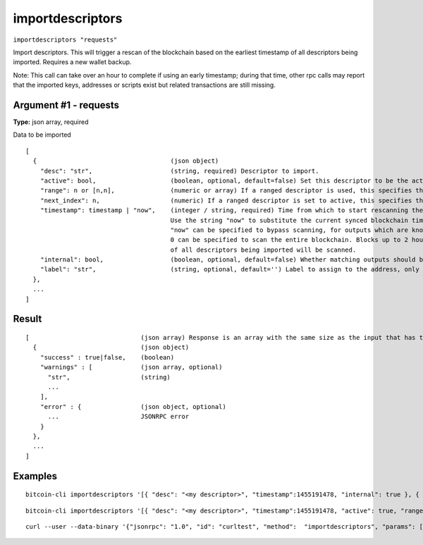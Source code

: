 .. This file is licensed under the MIT License (MIT) available on
   http://opensource.org/licenses/MIT.

importdescriptors
=================

``importdescriptors "requests"``

Import descriptors. This will trigger a rescan of the blockchain based on the earliest timestamp of all descriptors being imported. Requires a new wallet backup.

Note: This call can take over an hour to complete if using an early timestamp; during that time, other rpc calls
may report that the imported keys, addresses or scripts exist but related transactions are still missing.

Argument #1 - requests
~~~~~~~~~~~~~~~~~~~~~~

**Type:** json array, required

Data to be imported

::

     [
       {                                    (json object)
         "desc": "str",                     (string, required) Descriptor to import.
         "active": bool,                    (boolean, optional, default=false) Set this descriptor to be the active descriptor for the corresponding output type/externality
         "range": n or [n,n],               (numeric or array) If a ranged descriptor is used, this specifies the end or the range (in the form [begin,end]) to import
         "next_index": n,                   (numeric) If a ranged descriptor is set to active, this specifies the next index to generate addresses from
         "timestamp": timestamp | "now",    (integer / string, required) Time from which to start rescanning the blockchain for this descriptor, in UNIX epoch time
                                            Use the string "now" to substitute the current synced blockchain time.
                                            "now" can be specified to bypass scanning, for outputs which are known to never have been used, and
                                            0 can be specified to scan the entire blockchain. Blocks up to 2 hours before the earliest timestamp
                                            of all descriptors being imported will be scanned.
         "internal": bool,                  (boolean, optional, default=false) Whether matching outputs should be treated as not incoming payments (e.g. change)
         "label": "str",                    (string, optional, default='') Label to assign to the address, only allowed with internal=false
       },
       ...
     ]

Result
~~~~~~

::

  [                              (json array) Response is an array with the same size as the input that has the execution result
    {                            (json object)
      "success" : true|false,    (boolean)
      "warnings" : [             (json array, optional)
        "str",                   (string)
        ...
      ],
      "error" : {                (json object, optional)
        ...                      JSONRPC error
      }
    },
    ...
  ]

Examples
~~~~~~~~


.. highlight:: shell

::

  bitcoin-cli importdescriptors '[{ "desc": "<my descriptor>", "timestamp":1455191478, "internal": true }, { "desc": "<my desccriptor 2>", "label": "example 2", "timestamp": 1455191480 }]'

::

  bitcoin-cli importdescriptors '[{ "desc": "<my descriptor>", "timestamp":1455191478, "active": true, "range": [0,100], "label": "<my bech32 wallet>" }]'

::

   curl --user --data-binary '{"jsonrpc": "1.0", "id": "curltest", "method":  "importdescriptors", "params": [[{"desc":"addr(bcrt1pe6lgv0eucta4l23yk69wmjza4m89w5a8p4g7dhjl4w9jvhj30jjq0cjwxw)#ysp3m4rs","timestamp":"now"}]]}' -H 'content-type: text/plain;' http://127.0.0.1:18443/
